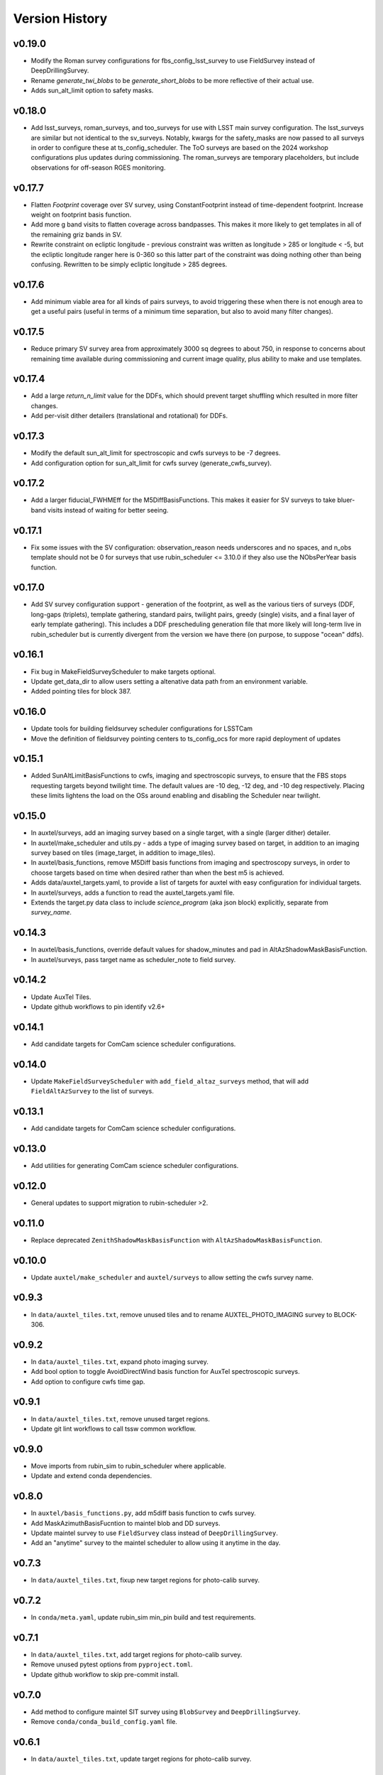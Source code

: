 .. _Version_History:

===============
Version History
===============

v0.19.0
-------
* Modify the Roman survey configurations for fbs_config_lsst_survey to use FieldSurvey instead of DeepDrillingSurvey.
* Rename `generate_twi_blobs` to be `generate_short_blobs` to be more reflective of their actual use.
* Adds sun_alt_limit option to safety masks.

v0.18.0
-------
* Add lsst_surveys, roman_surveys, and too_surveys for use with LSST main survey configuration. The lsst_surveys are similar but not identical to the sv_surveys. Notably, kwargs for the safety_masks are now passed to all surveys in order to configure these at ts_config_scheduler. The ToO surveys are based on the 2024 workshop configurations plus updates during commissioning. The roman_surveys are temporary placeholders, but include observations for off-season RGES monitoring.

v0.17.7
-------
* Flatten `Footprint` coverage over SV survey, using ConstantFootprint instead of time-dependent footprint. Increase weight on footprint basis function.
* Add more g band visits to flatten coverage across bandpasses. This makes it more likely to get templates in all of the remaining griz bands in SV.
* Rewrite constraint on ecliptic longitude - previous constraint was written as longitude > 285 or longitude < -5, but the ecliptic longitude ranger here is 0-360 so this latter part of the constraint was doing nothing other than being confusing. Rewritten to be simply ecliptic longitude > 285 degrees. 

v0.17.6
-------
* Add minimum viable area for all kinds of pairs surveys, to avoid triggering these when there is not enough area to get a useful pairs (useful in terms of a minimum time separation, but also to avoid many filter changes).

v0.17.5
-------
* Reduce primary SV survey area from approximately 3000 sq degrees to about 750, in response to concerns about remaining time available during commissioning and current image quality, plus ability to make and use templates.

v0.17.4
-------
* Add a large `return_n_limit` value for the DDFs, which should prevent target shuffling which resulted in more filter changes.
* Add per-visit dither detailers (translational and rotational) for DDFs.

v0.17.3
-------
* Modify the default sun_alt_limit for spectroscopic and cwfs surveys to be -7 degrees.
* Add configuration option for sun_alt_limit for cwfs survey (generate_cwfs_survey). 

v0.17.2
-------
* Add a larger fiducial_FWHMEff for the M5DiffBasisFunctions. This makes it easier for SV surveys to take bluer-band visits instead of waiting for better seeing.

v0.17.1
-------
* Fix some issues with the SV configuration: observation_reason needs underscores and no spaces, and n_obs template should not be 0 for surveys that use rubin_scheduler <= 3.10.0 if they also use the NObsPerYear basis function.

v0.17.0
-------
* Add SV survey configuration support - generation of the footprint, as well as the various tiers of surveys (DDF, long-gaps (triplets), template gathering, standard pairs, twilight pairs, greedy (single) visits, and a final layer of early template gathering). This includes a DDF prescheduling generation file that more likely will long-term live in rubin_scheduler but is currently divergent from the version we have there (on purpose, to suppose "ocean" ddfs).

v0.16.1
-------

* Fix bug in MakeFieldSurveyScheduler to make targets optional.
* Update get_data_dir to allow users setting a altenative data path from an environment variable.
* Added pointing tiles for block 387.

v0.16.0
-------

* Update tools for building fieldsurvey scheduler configurations for LSSTCam
* Move the definition of fieldsurvey pointing centers to ts_config_ocs for more rapid deployment of updates

v0.15.1
-------
* Added SunAltLimitBasisFunctions to cwfs, imaging and spectroscopic surveys, to ensure that the FBS stops requesting targets beyond twilight time. The default values are -10 deg, -12 deg, and -10 deg respectively. Placing these limits lightens the load on the OSs around enabling and disabling the Scheduler near twilight.

v0.15.0
-------

* In auxtel/surveys, add an imaging survey based on a single target, with a single (larger dither) detailer.
* In auxtel/make_scheduler and utils.py - adds a type of imaging survey based on target, in addition to an imaging survey based on tiles (image_target, in addition to image_tiles). 
* In auxtel/basis_functions, remove M5Diff basis functions from imaging and spectroscopy surveys, in order to choose targets based on time when desired rather than when the best m5 is achieved.
* Adds data/auxtel_targets.yaml, to provide a list of targets for auxtel with easy configuration for individual targets.
* In auxtel/surveys, adds a function to read the auxtel_targets.yaml file.
* Extends the target.py data class to include `science_program` (aka json block) explicitly, separate from `survey_name`.

v0.14.3
-------

* In auxtel/basis_functions, override default values for shadow_minutes and pad in AltAzShadowMaskBasisFunction.
* In auxtel/surveys, pass target name as scheduler_note to field survey.

v0.14.2
-------

* Update AuxTel Tiles.
* Update github workflows to pin identify v2.6+

v0.14.1
-------

* Add candidate targets for ComCam science scheduler configurations.

v0.14.0
-------

* Update ``MakeFieldSurveyScheduler`` with ``add_field_altaz_surveys`` method, that will add ``FieldAltAzSurvey`` to the list of surveys.

v0.13.1
-------

* Add candidate targets for ComCam science scheduler configurations.

v0.13.0
-------

* Add utilities for generating ComCam science scheduler configurations.

v0.12.0
-------

* General updates to support migration to rubin-scheduler >2.

v0.11.0
-------

* Replace deprecated ``ZenithShadowMaskBasisFunction`` with ``AltAzShadowMaskBasisFunction``.

v0.10.0
-------

* Update ``auxtel/make_scheduler`` and ``auxtel/surveys`` to allow setting the cwfs survey name.

v0.9.3
------

* In ``data/auxtel_tiles.txt``, remove unused tiles and to rename AUXTEL_PHOTO_IMAGING survey to BLOCK-306.

v0.9.2
------
* In ``data/auxtel_tiles.txt``, expand photo imaging survey.
* Add bool option to toggle AvoidDirectWind basis function for AuxTel spectroscopic surveys.
* Add option to configure cwfs time gap. 

v0.9.1
------
* In ``data/auxtel_tiles.txt``, remove unused target regions.
* Update git lint workflows to call tssw common workflow. 

v0.9.0
------
* Move imports from rubin_sim to rubin_scheduler where applicable.
* Update and extend conda dependencies.

v0.8.0
------

* In ``auxtel/basis_functions.py``, add m5diff basis function to cwfs survey.
* Add MaskAzimuthBasisFucntion to maintel blob and DD surveys.
* Update maintel survey to use ``FieldSurvey`` class instead of ``DeepDrillingSurvey``.
* Add an "anytime" survey to the maintel scheduler to allow using it anytime in the day.

v0.7.3
------

* In ``data/auxtel_tiles.txt``, fixup new target regions for photo-calib survey.

v0.7.2
------

* In ``conda/meta.yaml``, update rubin_sim min_pin build and test requirements.

v0.7.1
------

* In ``data/auxtel_tiles.txt``, add target regions for photo-calib survey.
* Remove unused pytest options from ``pyproject.toml``.
* Update github workflow to skip pre-commit install.

v0.7.0
------

* Add method to configure maintel SIT survey using ``BlobSurvey`` and ``DeepDrillingSurvey``.
* Remove ``conda/conda_build_config.yaml`` file. 

v0.6.1
------

* In ``data/auxtel_tiles.txt``, update target regions for photo-calib survey.

v0.6.0
------

* In ``auxtel/basis_functions``, add second RewardNObs sequence to reward completing a region of tiles
* Update targets in to auxtel_tiles.txt data file for photo-calib survey. 


v0.5.1
------

* In ``auxtel/basis_functions``, remove balanceVisists from spec survey and update unit test. 
* Add pre_commit_config file. 
* Add new targets to auxtel_tiles.txt data file for photo-calib survey. 

v0.5.0
------

* Add option to pass list of detailers to spec and image surveys.
* Update git workflow to run ``pre-commit`` check using ``ts-pre-commit-config``.
* Run ``black`` and ``isort`` in the entire package.
* Update ``.gitignore`` with new ``ts-pre-commit-config``.
* Add sub-module to configure maintel for star tracker survey using ``FieldSurvey``.
* In ``auxtel/basis_functions``, fix typos in docstrings.
* In ``utils``, add new method to read maintel tiles.
* Add tiles for Main Telescope surveys.

v0.4.1
------

* Add target field to auxtel_tiles.txt data file.
* Edit version history to match tag-released version history.  
* Update .github/workflows/lint.yaml python version to 3.10

v0.4.0
------

* Update rubin_sim dependencies to be consistent with v1.0+.
* Update conda build.

v0.3.1
------

* Update zenith_shadow_mask basis function min_alt for all surveys.

v0.3.0
------

* Add optional filter_list keyword to VisitGap imaging survey.
* Update conda build recipe.
* In ```test_basis_functions.py``` update unit tests with filter_list keyword.

v0.2.1
------

* Reduce auxtel imaging survey target fields.

v0.2.0
------

* Add optional moon_distance attribute to target class.
* Add BalanceVisits basis function to spectroscopic survey class.

v0.1.1
------

* Fix text encoding in some targets in auxtel_tiles data file.
* Add support for building conda packages with both python 3.8 and 3.10.

v0.1.0
------

* Initial version of Feature Based Scheduler Utility package focused on AuxTel.
